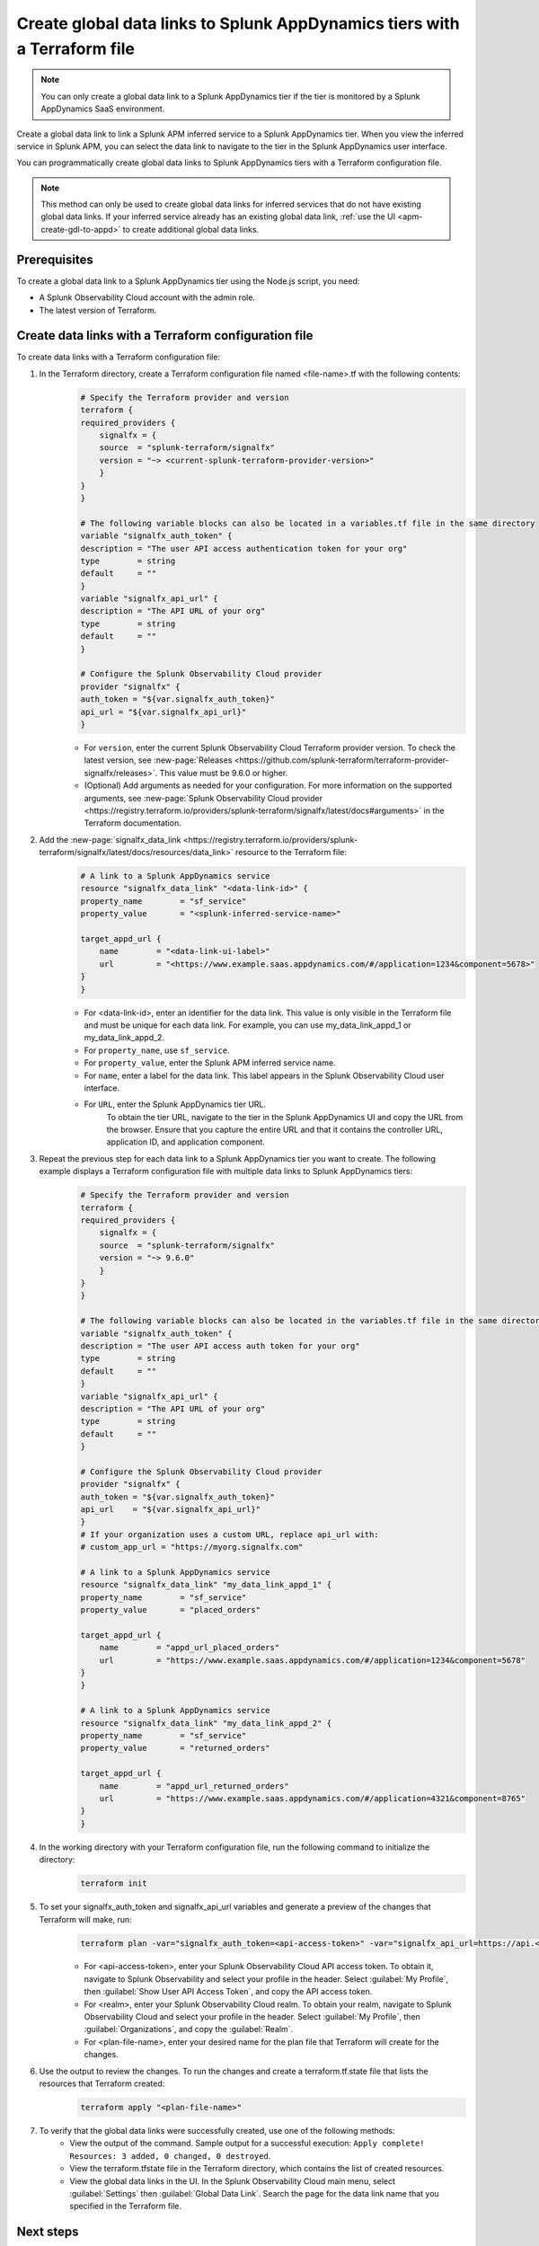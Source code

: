 .. _apm-create-data-links-terraform-file:

*****************************************************************************
Create global data links to Splunk AppDynamics tiers with a Terraform file
*****************************************************************************

.. meta::
   :description: Learn how to use a Terraform configuration file to create global data links to Splunk AppDynamics tiers.

.. note::
    You can only create a global data link to a Splunk AppDynamics tier if the tier is monitored by a Splunk AppDynamics SaaS environment.

Create a global data link to link a Splunk APM inferred service to a Splunk AppDynamics tier. When you view the inferred service in Splunk APM, you can select the data link to navigate to the tier in the Splunk AppDynamics user interface.

You can programmatically create global data links to Splunk AppDynamics tiers with a Terraform configuration file.

.. note::
    This method can only be used to create global data links for inferred services that do not have existing global data links. If your inferred service already has an existing global data link, :ref:`use the UI <apm-create-gdl-to-appd>` to create additional global data links.

Prerequisites
=================

To create a global data link to a Splunk AppDynamics tier using the Node.js script, you need:

* A Splunk Observability Cloud account with the admin role. 
* The latest version of Terraform.

Create data links with a Terraform configuration file
========================================================

To create data links with a Terraform configuration file:

#. In the Terraform directory, create a Terraform configuration file named <file-name>.tf with the following contents:
    .. code-block:: terraform

        # Specify the Terraform provider and version
        terraform {
        required_providers {
            signalfx = {
            source  = "splunk-terraform/signalfx"
            version = "~> <current-splunk-terraform-provider-version>"
            }
        }
        }

        # The following variable blocks can also be located in a variables.tf file in the same directory
        variable "signalfx_auth_token" {
        description = "The user API access authentication token for your org"
        type        = string
        default     = ""
        }
        variable "signalfx_api_url" {
        description = "The API URL of your org"
        type        = string
        default     = ""
        }

        # Configure the Splunk Observability Cloud provider
        provider "signalfx" {
        auth_token = "${var.signalfx_auth_token}"
        api_url = "${var.signalfx_api_url}"
        }

    - For ``version``, enter the current Splunk Observability Cloud Terraform provider version. To check the latest version, see :new-page:`Releases <https://github.com/splunk-terraform/terraform-provider-signalfx/releases>`. This value must be 9.6.0 or higher.
    - (Optional) Add arguments as needed for your configuration. For more information on the supported arguments, see :new-page:`Splunk Observability Cloud provider <https://registry.terraform.io/providers/splunk-terraform/signalfx/latest/docs#arguments>` in the Terraform documentation.

#. Add the :new-page:`signalfx_data_link <https://registry.terraform.io/providers/splunk-terraform/signalfx/latest/docs/resources/data_link>` resource to the Terraform file:
    .. code-block:: none

        # A link to a Splunk AppDynamics service
        resource "signalfx_data_link" "<data-link-id>" {
        property_name        = "sf_service"
        property_value       = "<splunk-inferred-service-name>"

        target_appd_url {
            name        = "<data-link-ui-label>"
            url         = "<https://www.example.saas.appdynamics.com/#/application=1234&component=5678>"
        }
        }

    - For <data-link-id>, enter an identifier for the data link. This value is only visible in the Terraform file and must be unique for each data link. For example, you can use my_data_link_appd_1 or my_data_link_appd_2.
    - For ``property_name``, use ``sf_service``.
    - For ``property_value``, enter the Splunk APM inferred service name.
    - For ``name``, enter a label for the data link. This label appears in the Splunk Observability Cloud user interface.
    - For ``URL``, enter the Splunk AppDynamics tier URL.
        To obtain the tier URL, navigate to the tier in the Splunk AppDynamics UI and copy the URL from the browser. Ensure that you capture the entire URL and that it contains the controller URL, application ID, and application component.

#. Repeat the previous step for each data link to a Splunk AppDynamics tier you want to create. The following example displays a Terraform configuration file with multiple data links to Splunk AppDynamics tiers:
    .. code-block:: terraform

        # Specify the Terraform provider and version
        terraform {
        required_providers {
            signalfx = {
            source  = "splunk-terraform/signalfx"
            version = "~> 9.6.0"
            }
        }
        }

        # The following variable blocks can also be located in the variables.tf file in the same directory
        variable "signalfx_auth_token" {
        description = "The user API access auth token for your org"
        type        = string
        default     = ""
        }
        variable "signalfx_api_url" {
        description = "The API URL of your org"
        type        = string
        default     = ""
        }

        # Configure the Splunk Observability Cloud provider
        provider "signalfx" {
        auth_token = "${var.signalfx_auth_token}"
        api_url    = "${var.signalfx_api_url}"
        }
        # If your organization uses a custom URL, replace api_url with:
        # custom_app_url = "https://myorg.signalfx.com"

        # A link to a Splunk AppDynamics service
        resource "signalfx_data_link" "my_data_link_appd_1" {
        property_name        = "sf_service"
        property_value       = "placed_orders"

        target_appd_url {
            name        = "appd_url_placed_orders"
            url         = "https://www.example.saas.appdynamics.com/#/application=1234&component=5678"
        }
        }

        # A link to a Splunk AppDynamics service
        resource "signalfx_data_link" "my_data_link_appd_2" {
        property_name        = "sf_service"
        property_value       = "returned_orders"

        target_appd_url {
            name        = "appd_url_returned_orders"
            url         = "https://www.example.saas.appdynamics.com/#/application=4321&component=8765"
        }
        }

#. In the working directory with your Terraform configuration file, run the following command to initialize the directory:
    .. code-block:: none

        terraform init

#. To set your signalfx_auth_token and signalfx_api_url variables and generate a preview of the changes that Terraform will make, run:
    .. code-block:: none

        terraform plan -var="signalfx_auth_token=<api-access-token>" -var="signalfx_api_url=https://api.<realm>.signalfx.com" -out=<plan-file-name>
        
    - For <api-access-token>, enter your Splunk Observability Cloud API access token. To obtain it, navigate to Splunk Observability and select your profile in the header. Select :guilabel:`My Profile`, then :guilabel:`Show User API Access Token`, and copy the API access token.
    - For <realm>, enter your Splunk Observability Cloud realm. To obtain your realm, navigate to Splunk Observability Cloud and select your profile in the header. Select :guilabel:`My Profile`, then :guilabel:`Organizations`, and copy the :guilabel:`Realm`.
    - For <plan-file-name>, enter your desired name for the plan file that Terraform will create for the changes.

#. Use the output to review the changes. To run the changes and create a terraform.tf.state file that lists the resources that Terraform created:
    .. code-block:: none

        terraform apply "<plan-file-name>"

#. To verify that the global data links were successfully created, use one of the following methods:
    - View the output of the command. Sample output for a successful execution: ``Apply complete! Resources: 3 added, 0 changed, 0 destroyed``.
    - View the terraform.tfstate file in the Terraform directory, which contains the list of created resources.
    - View the global data links in the UI. In the Splunk Observability Cloud main menu, select :guilabel:`Settings` then :guilabel:`Global Data Link`. Search the page for the data link name that you specified in the Terraform file.

Next steps
=============

To access global data links in the user interface, see :ref:`apm-access-gdl-service`.

To delete all global data links using Terraform, see :ref:`apm-delete-data-links-terraform`.

